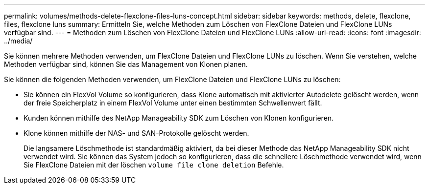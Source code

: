 ---
permalink: volumes/methods-delete-flexclone-files-luns-concept.html 
sidebar: sidebar 
keywords: methods, delete, flexclone, files, flexclone luns 
summary: Ermitteln Sie, welche Methoden zum Löschen von FlexClone Dateien und FlexClone LUNs verfügbar sind. 
---
= Methoden zum Löschen von FlexClone Dateien und FlexClone LUNs
:allow-uri-read: 
:icons: font
:imagesdir: ../media/


[role="lead"]
Sie können mehrere Methoden verwenden, um FlexClone Dateien und FlexClone LUNs zu löschen. Wenn Sie verstehen, welche Methoden verfügbar sind, können Sie das Management von Klonen planen.

Sie können die folgenden Methoden verwenden, um FlexClone Dateien und FlexClone LUNs zu löschen:

* Sie können ein FlexVol Volume so konfigurieren, dass Klone automatisch mit aktivierter Autodelete gelöscht werden, wenn der freie Speicherplatz in einem FlexVol Volume unter einen bestimmten Schwellenwert fällt.
* Kunden können mithilfe des NetApp Manageability SDK zum Löschen von Klonen konfigurieren.
* Klone können mithilfe der NAS- und SAN-Protokolle gelöscht werden.
+
Die langsamere Löschmethode ist standardmäßig aktiviert, da bei dieser Methode das NetApp Manageability SDK nicht verwendet wird. Sie können das System jedoch so konfigurieren, dass die schnellere Löschmethode verwendet wird, wenn Sie FlexClone Dateien mit der löschen `volume file clone deletion` Befehle.


